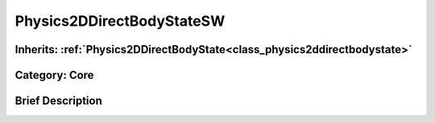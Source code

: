 .. _class_Physics2DDirectBodyStateSW:

Physics2DDirectBodyStateSW
==========================

Inherits: :ref:`Physics2DDirectBodyState<class_physics2ddirectbodystate>`
-------------------------------------------------------------------------

Category: Core
--------------

Brief Description
-----------------



